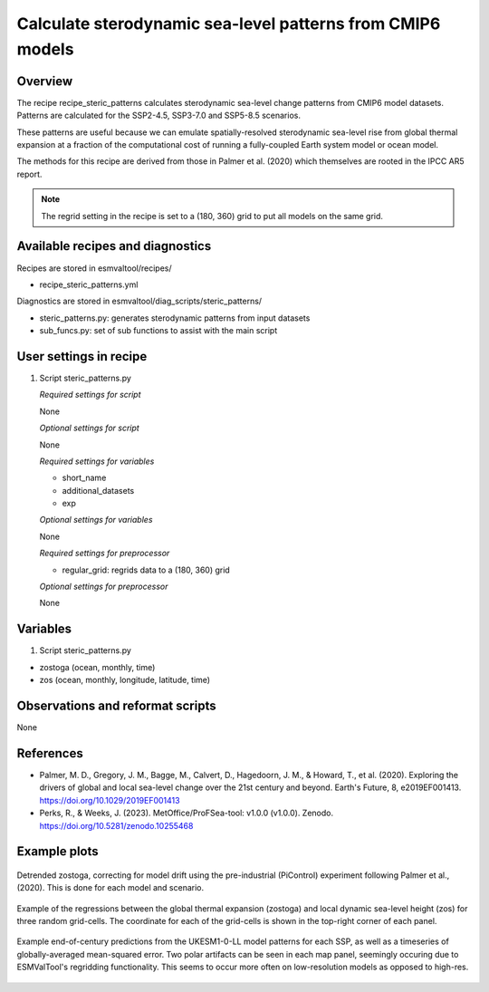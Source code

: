 .. _recipes_steric_patterns:

Calculate sterodynamic sea-level patterns from CMIP6 models
===========================================================

Overview
--------

The recipe recipe_steric_patterns calculates sterodynamic sea-level change
patterns from CMIP6 model datasets. Patterns are calculated for the SSP2-4.5,
SSP3-7.0 and SSP5-8.5 scenarios.

These patterns are useful because we can emulate spatially-resolved
sterodynamic sea-level rise from global thermal expansion at a fraction of the
computational cost of running a fully-coupled Earth system model or ocean model.

The methods for this recipe are derived from those in Palmer et al. (2020) which
themselves are rooted in the IPCC AR5 report.

.. note::
  The regrid setting in the recipe is set to a (180, 360) grid to put
  all models on the same grid.


Available recipes and diagnostics
---------------------------------

Recipes are stored in esmvaltool/recipes/

* recipe_steric_patterns.yml

Diagnostics are stored in esmvaltool/diag_scripts/steric_patterns/

* steric_patterns.py: generates sterodynamic patterns from input datasets
* sub_funcs.py: set of sub functions to assist with the main script


User settings in recipe
-----------------------

#. Script steric_patterns.py

   *Required settings for script*

   None

   *Optional settings for script*

   None

   *Required settings for variables*

   * short_name
   * additional_datasets
   * exp

   *Optional settings for variables*

   None

   *Required settings for preprocessor*

   * regular_grid: regrids data to a (180, 360) grid

   *Optional settings for preprocessor*

   None


Variables
---------

#. Script steric_patterns.py

* zostoga (ocean, monthly, time)
* zos (ocean, monthly, longitude, latitude, time)


Observations and reformat scripts
---------------------------------

None


References
----------

* Palmer, M. D., Gregory, J. M., Bagge, M., Calvert, D., Hagedoorn, J. M.,
  & Howard, T., et al. (2020). Exploring the drivers of global and local
  sea-level change over the 21st century and beyond. Earth's Future, 8,
  e2019EF001413. https://doi.org/10.1029/2019EF001413

* Perks, R., & Weeks, J. (2023). MetOffice/ProFSea-tool: v1.0.0 (v1.0.0).
  Zenodo. https://doi.org/10.5281/zenodo.10255468


Example plots
-------------

.. _fig_steric_patterns_1:
.. figure::  /recipes/figures/steric_patterns/detrended.png
   :align:   center
   :width: 80%

   Detrended zostoga, correcting for model drift using the pre-industrial
   (PiControl) experiment following Palmer et al., (2020). This is done for
   each model and scenario.

.. _fig_steric_patterns_2:
.. figure::  /recipes/figures/steric_patterns/regressions.png
   :align:   center
   :width: 80%

   Example of the regressions between the global thermal expansion (zostoga) and
   local dynamic sea-level height (zos) for three random grid-cells. The coordinate
   for each of the grid-cells is shown in the top-right corner of each panel.

.. _fig_steric_patterns_3:
.. figure::  /recipes/figures/steric_patterns/predictions.png
   :align:   center
   :width: 80%

   Example end-of-century predictions from the UKESM1-0-LL model patterns
   for each SSP, as well as a timeseries of globally-averaged mean-squared
   error. Two polar artifacts can be seen in each map panel, seemingly
   occuring due to ESMValTool's regridding functionality. This seems to occur
   more often on low-resolution models as opposed to high-res.
